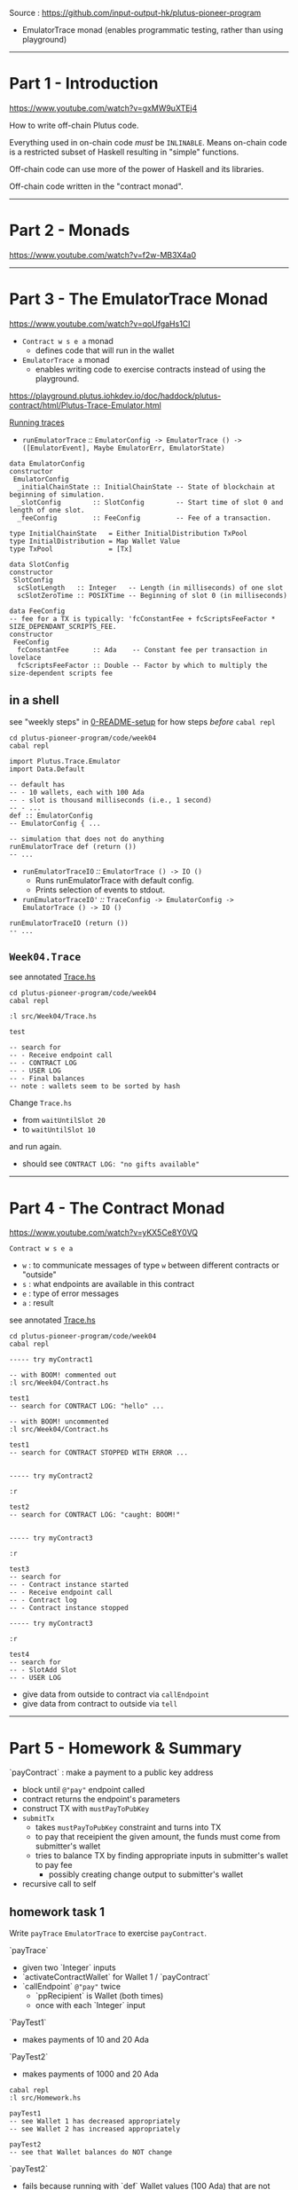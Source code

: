 #+OPTIONS:     H:6 num:nil toc:nil \n:nil @:t ::t |:t ^:t f:t TeX:t ...

Source : https://github.com/input-output-hk/plutus-pioneer-program

- EmulatorTrace monad (enables programmatic testing, rather than using playground)

------------------------------------------------------------------------------
* Part 1 - Introduction

https://www.youtube.com/watch?v=gxMW9uXTEj4

How to write off-chain Plutus code.

Everything used in on-chain code /must/ be =INLINABLE=.
Means on-chain code is a restricted subset of Haskell resulting in "simple" functions.

Off-chain code can use more of the power of Haskell and its libraries.

Off-chain code written in the "contract monad".

------------------------------------------------------------------------------
* Part 2 - Monads

https://www.youtube.com/watch?v=f2w-MB3X4a0

------------------------------------------------------------------------------
* Part 3 - The EmulatorTrace Monad

https://www.youtube.com/watch?v=qoUfgaHs1CI

- =Contract w s e a= monad
  - defines code that will run in the wallet
- =EmulatorTrace a= monad
  - enables writing code to exercise contracts instead of using the playground.

https://playground.plutus.iohkdev.io/doc/haddock/plutus-contract/html/Plutus-Trace-Emulator.html

[[https://playground.plutus.iohkdev.io/doc/haddock/plutus-contract/html/Plutus-Trace-Emulator.html#g:5][Running traces]]

- =runEmulatorTrace= /::/ =EmulatorConfig -> EmulatorTrace () -> ([EmulatorEvent], Maybe EmulatorErr, EmulatorState)=

#+begin_example
data EmulatorConfig
constructor
 EmulatorConfig
  _initialChainState :: InitialChainState -- State of blockchain at beginning of simulation.
  _slotConfig        :: SlotConfig        -- Start time of slot 0 and length of one slot.
  _feeConfig         :: FeeConfig         -- Fee of a transaction.

type InitialChainState   = Either InitialDistribution TxPool
type InitialDistribution = Map Wallet Value
type TxPool              = [Tx]

data SlotConfig
constructor
 SlotConfig
  scSlotLength   :: Integer   -- Length (in milliseconds) of one slot
  scSlotZeroTime :: POSIXTime -- Beginning of slot 0 (in milliseconds)

data FeeConfig
-- fee for a TX is typically: 'fcConstantFee + fcScriptsFeeFactor * SIZE_DEPENDANT_SCRIPTS_FEE.
constructor
 FeeConfig
  fcConstantFee      :: Ada    -- Constant fee per transaction in lovelace
  fcScriptsFeeFactor :: Double -- Factor by which to multiply the size-dependent scripts fee
#+end_example

** in a shell

see "weekly steps" in [[../0-README-setup.org][0-README-setup]] for how steps /before/ =cabal repl=

#+begin_example
cd plutus-pioneer-program/code/week04
cabal repl

import Plutus.Trace.Emulator
import Data.Default

-- default has
-- - 10 wallets, each with 100 Ada
-- - slot is thousand milliseconds (i.e., 1 second)
-- - ...
def :: EmulatorConfig
-- EmulatorConfig { ...

-- simulation that does not do anything
runEmulatorTrace def (return ())
-- ...
#+end_example

- =runEmulatorTraceIO= /::/ =EmulatorTrace () -> IO ()=
  - Runs runEmulatorTrace with default config.
  - Prints selection of events to stdout.
- =runEmulatorTraceIO'= /::/ =TraceConfig -> EmulatorConfig -> EmulatorTrace () -> IO ()=

#+begin_example
runEmulatorTraceIO (return ())
-- ...
#+end_example

** =Week04.Trace=

see annotated [[./Trace.hs][Trace.hs]]

#+begin_example
cd plutus-pioneer-program/code/week04
cabal repl

:l src/Week04/Trace.hs

test

-- search for
-- - Receive endpoint call
-- - CONTRACT LOG
-- - USER LOG
-- - Final balances
-- note : wallets seem to be sorted by hash
#+end_example

Change =Trace.hs=
- from =waitUntilSlot 20=
- to =waitUntilSlot 10=
and run again.
- should see =CONTRACT LOG: "no gifts available"=

------------------------------------------------------------------------------
* Part 4 - The Contract Monad

https://www.youtube.com/watch?v=yKX5Ce8Y0VQ

=Contract w s e a=
- =w= : to communicate messages of type =w= between different contracts or "outside"
- =s= : what endpoints are available in this contract
- =e= : type of error messages
- =a= : result

see annotated [[./Trace.hs][Trace.hs]]

#+begin_example
cd plutus-pioneer-program/code/week04
cabal repl

----- try myContract1

-- with BOOM! commented out
:l src/Week04/Contract.hs

test1
-- search for CONTRACT LOG: "hello" ...

-- with BOOM! uncommented
:l src/Week04/Contract.hs

test1
-- search for CONTRACT STOPPED WITH ERROR ...


----- try myContract2

:r

test2
-- search for CONTRACT LOG: "caught: BOOM!"


----- try myContract3

:r

test3
-- search for
-- - Contract instance started
-- - Receive endpoint call
-- - Contract log
-- - Contract instance stopped

----- try myContract3

:r

test4
-- search for
-- - SlotAdd Slot
-- - USER LOG
#+end_example

- give data from outside  to contract via =callEndpoint=
- give data from contract to outside  via =tell=

------------------------------------------------------------------------------
* Part 5 - Homework & Summary

`payContract` : make a payment to a public key address
- block until ~@"pay"~ endpoint called
- contract returns the endpoint's parameters
- construct TX with ~mustPayToPubKey~
- ~submitTx~
  - takes ~mustPayToPubKey~ constraint and turns into TX
  - to pay that receipient the given amount, the funds must come from submitter's wallet
  - tries to balance TX by finding appropriate inputs in submitter's wallet to pay fee
    - possibly creating change output to submitter's wallet
- recursive call to self

** homework task 1

Write =payTrace= =EmulatorTrace= to exercise =payContract=.

`payTrace`
- given two `Integer` inputs
- `activateContractWallet` for Wallet 1 / `payContract`
- `callEndpoint` ~@"pay"~ twice
  - `ppRecipient` is Wallet (both times)
  - once with each `Integer` input

`PayTest1`
- makes payments of 10 and 20 Ada

`PayTest2`
- makes payments of 1000 and 20 Ada

#+begin_example
cabal repl
:l src/Homework.hs

payTest1
-- see Wallet 1 has decreased appropriately
-- see Wallet 2 has increased appropriately

payTest2
-- see that Wallet balances do NOT change
#+end_example

`payTest2`
- fails because running with `def` Wallet values (100 Ada)
  that are not enough to cover amounts specified in this test
- fails during `submitTx` during "balancing"
- neither Tx will succeed because contract throws an error on the first Tx
  causing not to recurse

** homework task 2

Modify `payContract`
- to handle the exception
- catch and log
- then recurse

Then, in repl, 2nd payment should succeed.

** summary

- monads; how they work; why useful
- =EmulatorTrace= monad : script scenarios (rather than use playground)
- =Contract= monad : enables writing off-chain code
